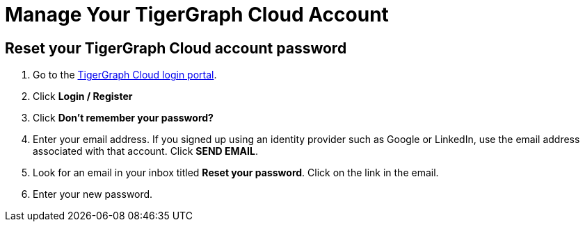 = Manage Your TigerGraph Cloud Account

== Reset your TigerGraph Cloud account password

. Go to the https://tgcloud.io[TigerGraph Cloud login portal].
. Click *Login / Register*
. Click *Don't remember your password?*
. Enter your email address. If you signed up using an identity provider such as Google or LinkedIn, use the email address associated with that account. Click *SEND EMAIL*.
. Look for an email in your inbox titled *Reset your password*. Click on the link in the email.
. Enter your new password.
